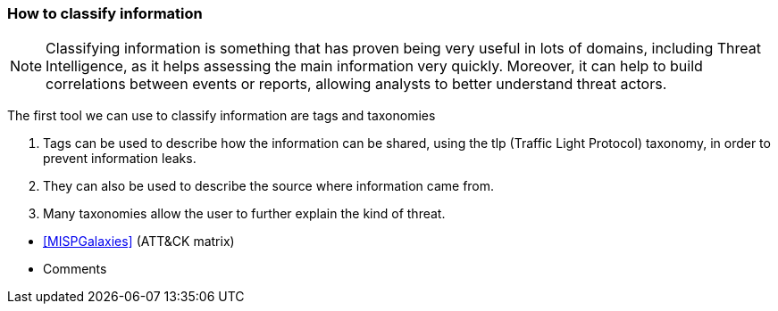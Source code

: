 === How to classify information

NOTE: Classifying information is something that has proven being very useful in lots of domains, including Threat Intelligence, as it helps assessing the main information very quickly. Moreover, it can help to build correlations between events or reports, allowing analysts to better understand threat actors.

The first tool we can use to classify information are tags and taxonomies

. Tags can be used to describe how the information can be shared, using the tlp (Traffic Light Protocol) taxonomy, in order to prevent information leaks.

. They can also be used to describe the source where information came from.

. Many taxonomies allow the user to further explain the kind of threat.

// [TODO: was that the meaning?]
//--mapping--

- <<MISPGalaxies>> (ATT&CK matrix)
- Comments
